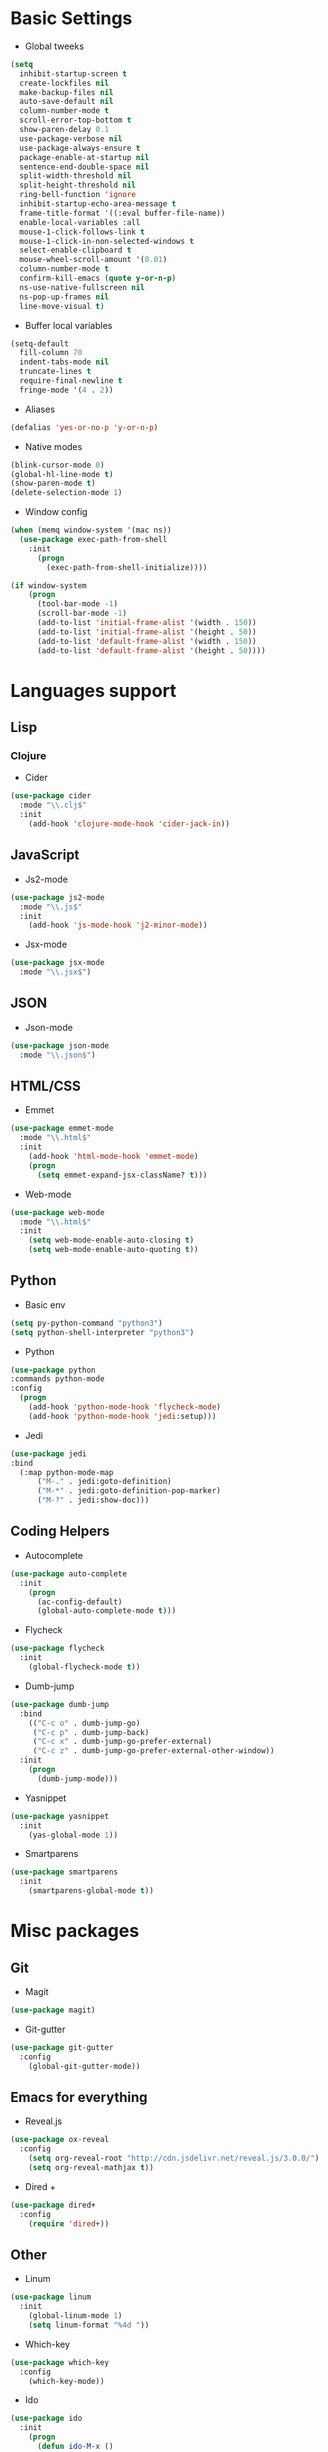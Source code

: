 * Basic Settings
- Global tweeks
#+BEGIN_SRC emacs-lisp
  (setq
    inhibit-startup-screen t
    create-lockfiles nil
    make-backup-files nil
    auto-save-default nil
    column-number-mode t
    scroll-error-top-bottom t
    show-paren-delay 0.1
    use-package-verbose nil
    use-package-always-ensure t
    package-enable-at-startup nil
    sentence-end-double-space nil
    split-width-threshold nil
    split-height-threshold nil
    ring-bell-function 'ignore
    inhibit-startup-echo-area-message t
    frame-title-format '((:eval buffer-file-name))
    enable-local-variables :all
    mouse-1-click-follows-link t
    mouse-1-click-in-non-selected-windows t
    select-enable-clipboard t
    mouse-wheel-scroll-amount '(0.01)
    column-number-mode t
    confirm-kill-emacs (quote y-or-n-p)
    ns-use-native-fullscreen nil
    ns-pop-up-frames nil
    line-move-visual t)
#+END_SRC
- Buffer local variables
#+BEGIN_SRC emacs-lisp
  (setq-default
    fill-column 70
    indent-tabs-mode nil
    truncate-lines t
    require-final-newline t
    fringe-mode '(4 . 2))
#+END_SRC
- Aliases
#+BEGIN_SRC emacs-lisp
  (defalias 'yes-or-no-p 'y-or-n-p)
#+END_SRC
- Native modes
#+BEGIN_SRC emacs-lisp
  (blink-cursor-mode 0) 
  (global-hl-line-mode t) 
  (show-paren-mode t)
  (delete-selection-mode 1)
#+END_SRC
- Window config
#+BEGIN_SRC emacs-lisp
  (when (memq window-system '(mac ns))
    (use-package exec-path-from-shell
      :init
        (progn
          (exec-path-from-shell-initialize))))

  (if window-system
      (progn
        (tool-bar-mode -1)
        (scroll-bar-mode -1)
        (add-to-list 'initial-frame-alist '(width . 150))
        (add-to-list 'initial-frame-alist '(height . 50))
        (add-to-list 'default-frame-alist '(width . 150))
        (add-to-list 'default-frame-alist '(height . 50))))
#+END_SRC
* Languages support
** Lisp
*** Clojure
- Cider
#+BEGIN_SRC emacs-lisp
  (use-package cider
    :mode "\\.clj$"
    :init
      (add-hook 'clojure-mode-hook 'cider-jack-in))
#+END_SRC
** JavaScript
- Js2-mode
#+BEGIN_SRC emacs-lisp
  (use-package js2-mode
    :mode "\\.js$"
    :init
      (add-hook 'js-mode-hook 'j2-minor-mode))
#+END_SRC
- Jsx-mode
#+BEGIN_SRC emacs-lisp
  (use-package jsx-mode
    :mode "\\.jsx$")
#+END_SRC
** JSON
- Json-mode
#+BEGIN_SRC emacs-lisp
  (use-package json-mode
    :mode "\\.json$")
#+END_SRC
** HTML/CSS
- Emmet
#+BEGIN_SRC emacs-lisp
  (use-package emmet-mode
    :mode "\\.html$"
    :init
      (add-hook 'html-mode-hook 'emmet-mode)
      (progn
        (setq emmet-expand-jsx-className? t)))
#+END_SRC
- Web-mode
#+BEGIN_SRC emacs-lisp
  (use-package web-mode
    :mode "\\.html$"
    :init
      (setq web-mode-enable-auto-closing t)
      (setq web-mode-enable-auto-quoting t))
#+END_SRC
** Python
- Basic env
#+BEGIN_SRC emacs-lisp
  (setq py-python-command "python3")
  (setq python-shell-interpreter "python3")
#+END_SRC
- Python
#+BEGIN_SRC emacs-lisp
  (use-package python
  :commands python-mode
  :config
    (progn
      (add-hook 'python-mode-hook 'flycheck-mode)
      (add-hook 'python-mode-hook 'jedi:setup)))
#+END_SRC
- Jedi
#+BEGIN_SRC emacs-lisp
  (use-package jedi
  :bind
    (:map python-mode-map
        ("M-." . jedi:goto-definition)
        ("M-*" . jedi:goto-definition-pop-marker)
        ("M-?" . jedi:show-doc)))
#+END_SRC
** Coding Helpers
- Autocomplete
#+BEGIN_SRC emacs-lisp
  (use-package auto-complete
    :init
      (progn
        (ac-config-default)
        (global-auto-complete-mode t)))
#+END_SRC
- Flycheck
#+BEGIN_SRC emacs-lisp
  (use-package flycheck
    :init
      (global-flycheck-mode t))
#+END_SRC
- Dumb-jump
#+BEGIN_SRC emacs-lisp
  (use-package dumb-jump
    :bind 
      (("C-c o" . dumb-jump-go)
       ("C-c p" . dumb-jump-back)
       ("C-c x" . dumb-jump-go-prefer-external)
       ("C-c z" . dumb-jump-go-prefer-external-other-window))
    :init
      (progn
        (dumb-jump-mode)))
#+END_SRC
- Yasnippet
#+BEGIN_SRC emacs-lisp
  (use-package yasnippet
    :init
      (yas-global-mode 1))
#+END_SRC
- Smartparens
#+BEGIN_SRC emacs-lisp
  (use-package smartparens
    :init
      (smartparens-global-mode t))
#+END_SRC
* Misc packages
** Git
- Magit
#+BEGIN_SRC emacs-lisp
  (use-package magit)
#+END_SRC
- Git-gutter
#+BEGIN_SRC emacs-lisp
  (use-package git-gutter
    :config
      (global-git-gutter-mode))
#+END_SRC
** Emacs for everything
- Reveal.js
#+BEGIN_SRC emacs-lisp
  (use-package ox-reveal
    :config
      (setq org-reveal-root "http://cdn.jsdelivr.net/reveal.js/3.0.0/")
      (setq org-reveal-mathjax t))
#+END_SRC
- Dired +
#+BEGIN_SRC emacs-lisp
  (use-package dired+
    :config
      (require 'dired+))
#+END_SRC
** Other
- Linum
#+BEGIN_SRC emacs-lisp
  (use-package linum
    :init
      (global-linum-mode 1)
      (setq linum-format "%4d "))
#+END_SRC
- Which-key
#+BEGIN_SRC emacs-lisp
  (use-package which-key
    :config
      (which-key-mode))
#+END_SRC
- Ido
#+BEGIN_SRC emacs-lisp
  (use-package ido
    :init
      (progn
        (defun ido-M-x ()
          (interactive)
            (call-interactively
              (intern
                (ido-completing-read
                  "M-x "
                    (all-completions "" obarray 'commandp)))))

    (ido-mode 1)
    (setq ido-enable-flex-matching t)
    (setq ido-use-filename-at-point nil)
    (setq ido-create-new-buffer 'always)
    (setq ido-max-prospects 20)
    (setq ido-auto-merge-work-directories-length -1)))

  (use-package ido-vertical-mode
    :init
      (progn
        (ido-vertical-mode 1)
          (defun bind-ido-keys ()
            (define-key ido-completion-map (kbd "C-n") 'ido-next-match)
            (define-key ido-completion-map (kbd "C-p")   'ido-prev-match))
          (add-hook 'ido-setup-hook 'bind-ido-keys)))
#+END_SRC
- Evil mode
#+BEGIN_SRC emacs-lisp 
  (use-package evil		
    :ensure t		
    :init		
      (progn		
      (setq evil-default-cursor t))		
    :config		
      (evil-mode 1))		
		
  (use-package evil-leader		
    :ensure t		
    :init		
      (global-evil-leader-mode)		
    (progn		
      (evil-leader/set-leader "<SPC>")		
      (evil-leader/set-key		
        "g" 'magit-status )))		
		
  (use-package evil-surround		
    :ensure t		
    :config		
      (global-evil-surround-mode))		
		
  (use-package evil-escape		
    :ensure t		
    :init		
      (setq-default evil-escape-key-sequence "jk")		
    :config		
      (evil-escape-mode))		
		
  (use-package evil-indent-textobject		
    :ensure t)
#+END_SRC
- Theme
#+BEGIN_SRC emacs-lisp
  (use-package base16-theme
    :init
      (load-theme 'base16-ocean t))
#+END_SRC
